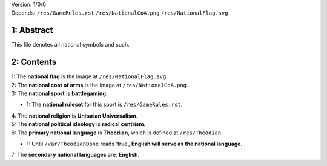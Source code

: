 | Version:  
    1/0/0
| Depends:  
    ``/res/GameRules.rst``
    ``/res/NationalCoA.png``
    ``/res/NationalFlag.svg``

1:  Abstract
===========
| This file denotes all national symbols and such.  

2:  Contents
===========
| 1:  The **national flag** is the image at ``/res/NationalFlag.svg``.  
| 2:  The **national coat of arms** is the image at ``/res/NationalCoA.png``.  
| 3:  The **national sport** is **battlegaming**.  

- 1:  The **national ruleset** for this sport is ``/res/GameRules.rst``.  
| 4:  The **national religion** is **Unitarian Universalism**.  
| 5:  The **national political ideology** is **radical centrism**.  
| 6:  The **primary national language** is **Theodian**, which is defined at ``/res/Theodian``.  

- 1:  Until ``/var/TheodianDone`` reads 'true', **English will serve as the national language**.  
| 7:  The **secondary national languages** are:  **English**.  
